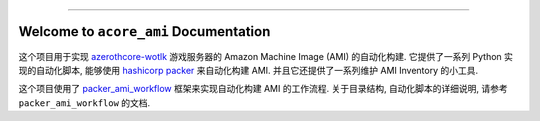 
.. image:: https://readthedocs.org/projects/acore-ami/badge/?version=latest
    :target: https://acore-ami.readthedocs.io/en/latest/
    :alt: Documentation Status

.. image:: https://github.com/MacHu-GWU/acore_ami-project/workflows/CI/badge.svg
    :target: https://github.com/MacHu-GWU/acore_ami-project/actions?query=workflow:CI

.. image:: https://codecov.io/gh/MacHu-GWU/acore_ami-project/branch/main/graph/badge.svg
    :target: https://codecov.io/gh/MacHu-GWU/acore_ami-project

.. .. image:: https://img.shields.io/pypi/v/acore-ami.svg
    :target: https://pypi.python.org/pypi/acore-ami

.. .. image:: https://img.shields.io/pypi/l/acore-ami.svg
    :target: https://pypi.python.org/pypi/acore-ami

.. .. image:: https://img.shields.io/pypi/pyversions/acore-ami.svg
    :target: https://pypi.python.org/pypi/acore-ami

.. image:: https://img.shields.io/badge/Release_History!--None.svg?style=social
    :target: https://github.com/MacHu-GWU/acore_ami-project/blob/main/release-history.rst

.. image:: https://img.shields.io/badge/STAR_Me_on_GitHub!--None.svg?style=social
    :target: https://github.com/MacHu-GWU/acore_ami-project

------

.. image:: https://img.shields.io/badge/Link-Document-blue.svg
    :target: https://acore-ami.readthedocs.io/en/latest/

.. image:: https://img.shields.io/badge/Link-API-blue.svg
    :target: https://acore-ami.readthedocs.io/en/latest/py-modindex.html

.. image:: https://img.shields.io/badge/Link-Install-blue.svg
    :target: `install`_

.. image:: https://img.shields.io/badge/Link-GitHub-blue.svg
    :target: https://github.com/MacHu-GWU/acore_ami-project

.. image:: https://img.shields.io/badge/Link-Submit_Issue-blue.svg
    :target: https://github.com/MacHu-GWU/acore_ami-project/issues

.. image:: https://img.shields.io/badge/Link-Request_Feature-blue.svg
    :target: https://github.com/MacHu-GWU/acore_ami-project/issues

.. image:: https://img.shields.io/badge/Link-Download-blue.svg
    :target: https://pypi.org/pypi/acore-ami#files


Welcome to ``acore_ami`` Documentation
==============================================================================
.. image:: https://acore-ami.readthedocs.io/en/latest/_static/acore_ami-logo.png
    :target: https://acore-ami.readthedocs.io/en/latest/

这个项目用于实现 `azerothcore-wotlk <https://github.com/azerothcore/azerothcore-wotlk>`_ 游戏服务器的 Amazon Machine Image (AMI) 的自动化构建. 它提供了一系列 Python 实现的自动化脚本, 能够使用 `hashicorp packer <https://www.packer.io/>`_ 来自动化构建 AMI. 并且它还提供了一系列维护 AMI Inventory 的小工具.

这个项目使用了 `packer_ami_workflow <https://packer-ami-workflow.readthedocs.io/en/latest/>`_ 框架来实现自动化构建 AMI 的工作流程. 关于目录结构, 自动化脚本的详细说明, 请参考 ``packer_ami_workflow`` 的文档.
